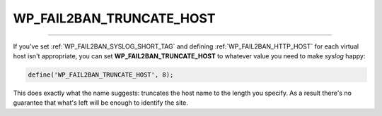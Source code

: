 .. _WP_FAIL2BAN_TRUNCATE_HOST:

.. role:: php(code)
  :language: php

WP_FAIL2BAN_TRUNCATE_HOST
-------------------------

.. versionadded:: 3.5.0

----

If you've set :ref:`WP_FAIL2BAN_SYSLOG_SHORT_TAG` and defining :ref:`WP_FAIL2BAN_HTTP_HOST` for each virtual host isn't appropriate, you can set **WP_FAIL2BAN_TRUNCATE_HOST** to whatever value you need to make `syslog` happy:

.. code-block:: php

	define('WP_FAIL2BAN_TRUNCATE_HOST', 8);

This does exactly what the name suggests: truncates the host name to the length you specify. As a result there's no guarantee that what's left will be enough to identify the site.

